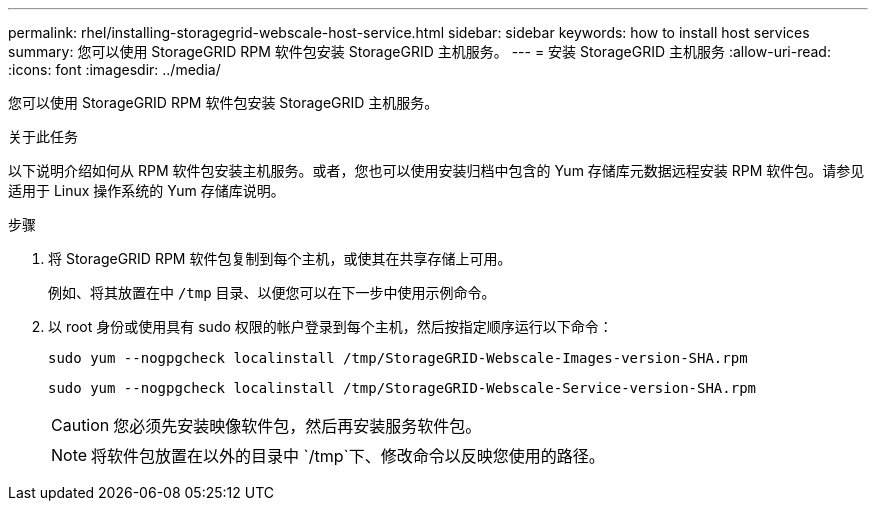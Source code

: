 ---
permalink: rhel/installing-storagegrid-webscale-host-service.html 
sidebar: sidebar 
keywords: how to install host services 
summary: 您可以使用 StorageGRID RPM 软件包安装 StorageGRID 主机服务。 
---
= 安装 StorageGRID 主机服务
:allow-uri-read: 
:icons: font
:imagesdir: ../media/


[role="lead"]
您可以使用 StorageGRID RPM 软件包安装 StorageGRID 主机服务。

.关于此任务
以下说明介绍如何从 RPM 软件包安装主机服务。或者，您也可以使用安装归档中包含的 Yum 存储库元数据远程安装 RPM 软件包。请参见适用于 Linux 操作系统的 Yum 存储库说明。

.步骤
. 将 StorageGRID RPM 软件包复制到每个主机，或使其在共享存储上可用。
+
例如、将其放置在中 `/tmp` 目录、以便您可以在下一步中使用示例命令。

. 以 root 身份或使用具有 sudo 权限的帐户登录到每个主机，然后按指定顺序运行以下命令：
+
[listing]
----
sudo yum --nogpgcheck localinstall /tmp/StorageGRID-Webscale-Images-version-SHA.rpm
----
+
[listing]
----
sudo yum --nogpgcheck localinstall /tmp/StorageGRID-Webscale-Service-version-SHA.rpm
----
+

CAUTION: 您必须先安装映像软件包，然后再安装服务软件包。

+

NOTE: 将软件包放置在以外的目录中 `/tmp`下、修改命令以反映您使用的路径。



